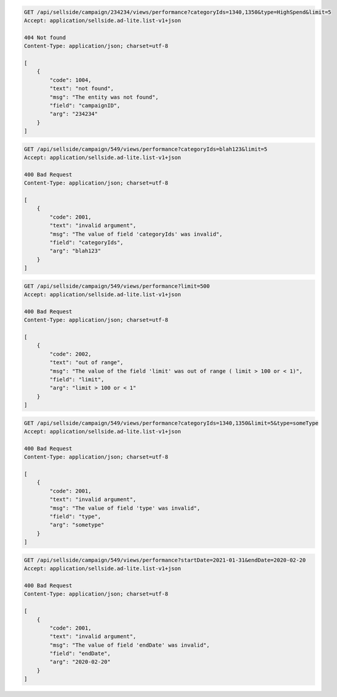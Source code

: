 .. code-block:: javascript

    GET /api/sellside/campaign/234234/views/performance?categoryIds=1340,1350&type=HighSpend&limit=5
    Accept: application/sellside.ad-lite.list-v1+json

    404 Not found
    Content-Type: application/json; charset=utf-8

    [
        {
            "code": 1004,
            "text": "not found",
            "msg": "The entity was not found",
            "field": "campaignID",
            "arg": "234234"
        }
    ]


.. code-block:: javascript

    GET /api/sellside/campaign/549/views/performance?categoryIds=blah123&limit=5
    Accept: application/sellside.ad-lite.list-v1+json

    400 Bad Request
    Content-Type: application/json; charset=utf-8

    [
        {
            "code": 2001,
            "text": "invalid argument",
            "msg": "The value of field 'categoryIds' was invalid",
            "field": "categoryIds",
            "arg": "blah123"
        }
    ]


.. code-block:: javascript

    GET /api/sellside/campaign/549/views/performance?limit=500
    Accept: application/sellside.ad-lite.list-v1+json

    400 Bad Request
    Content-Type: application/json; charset=utf-8

    [
        {
            "code": 2002,
            "text": "out of range",
            "msg": "The value of the field 'limit' was out of range ( limit > 100 or < 1)",
            "field": "limit",
            "arg": "limit > 100 or < 1"
        }
    ]


.. code-block:: javascript

    GET /api/sellside/campaign/549/views/performance?categoryIds=1340,1350&limit=5&type=someType
    Accept: application/sellside.ad-lite.list-v1+json

    400 Bad Request
    Content-Type: application/json; charset=utf-8

    [
        {
            "code": 2001,
            "text": "invalid argument",
            "msg": "The value of field 'type' was invalid",
            "field": "type",
            "arg": "sometype"
        }
    ]


.. code-block:: javascript

    GET /api/sellside/campaign/549/views/performance?startDate=2021-01-31&endDate=2020-02-20
    Accept: application/sellside.ad-lite.list-v1+json

    400 Bad Request
    Content-Type: application/json; charset=utf-8

    [
        {
            "code": 2001,
            "text": "invalid argument",
            "msg": "The value of field 'endDate' was invalid",
            "field": "endDate",
            "arg": "2020-02-20"
        }
    ]

